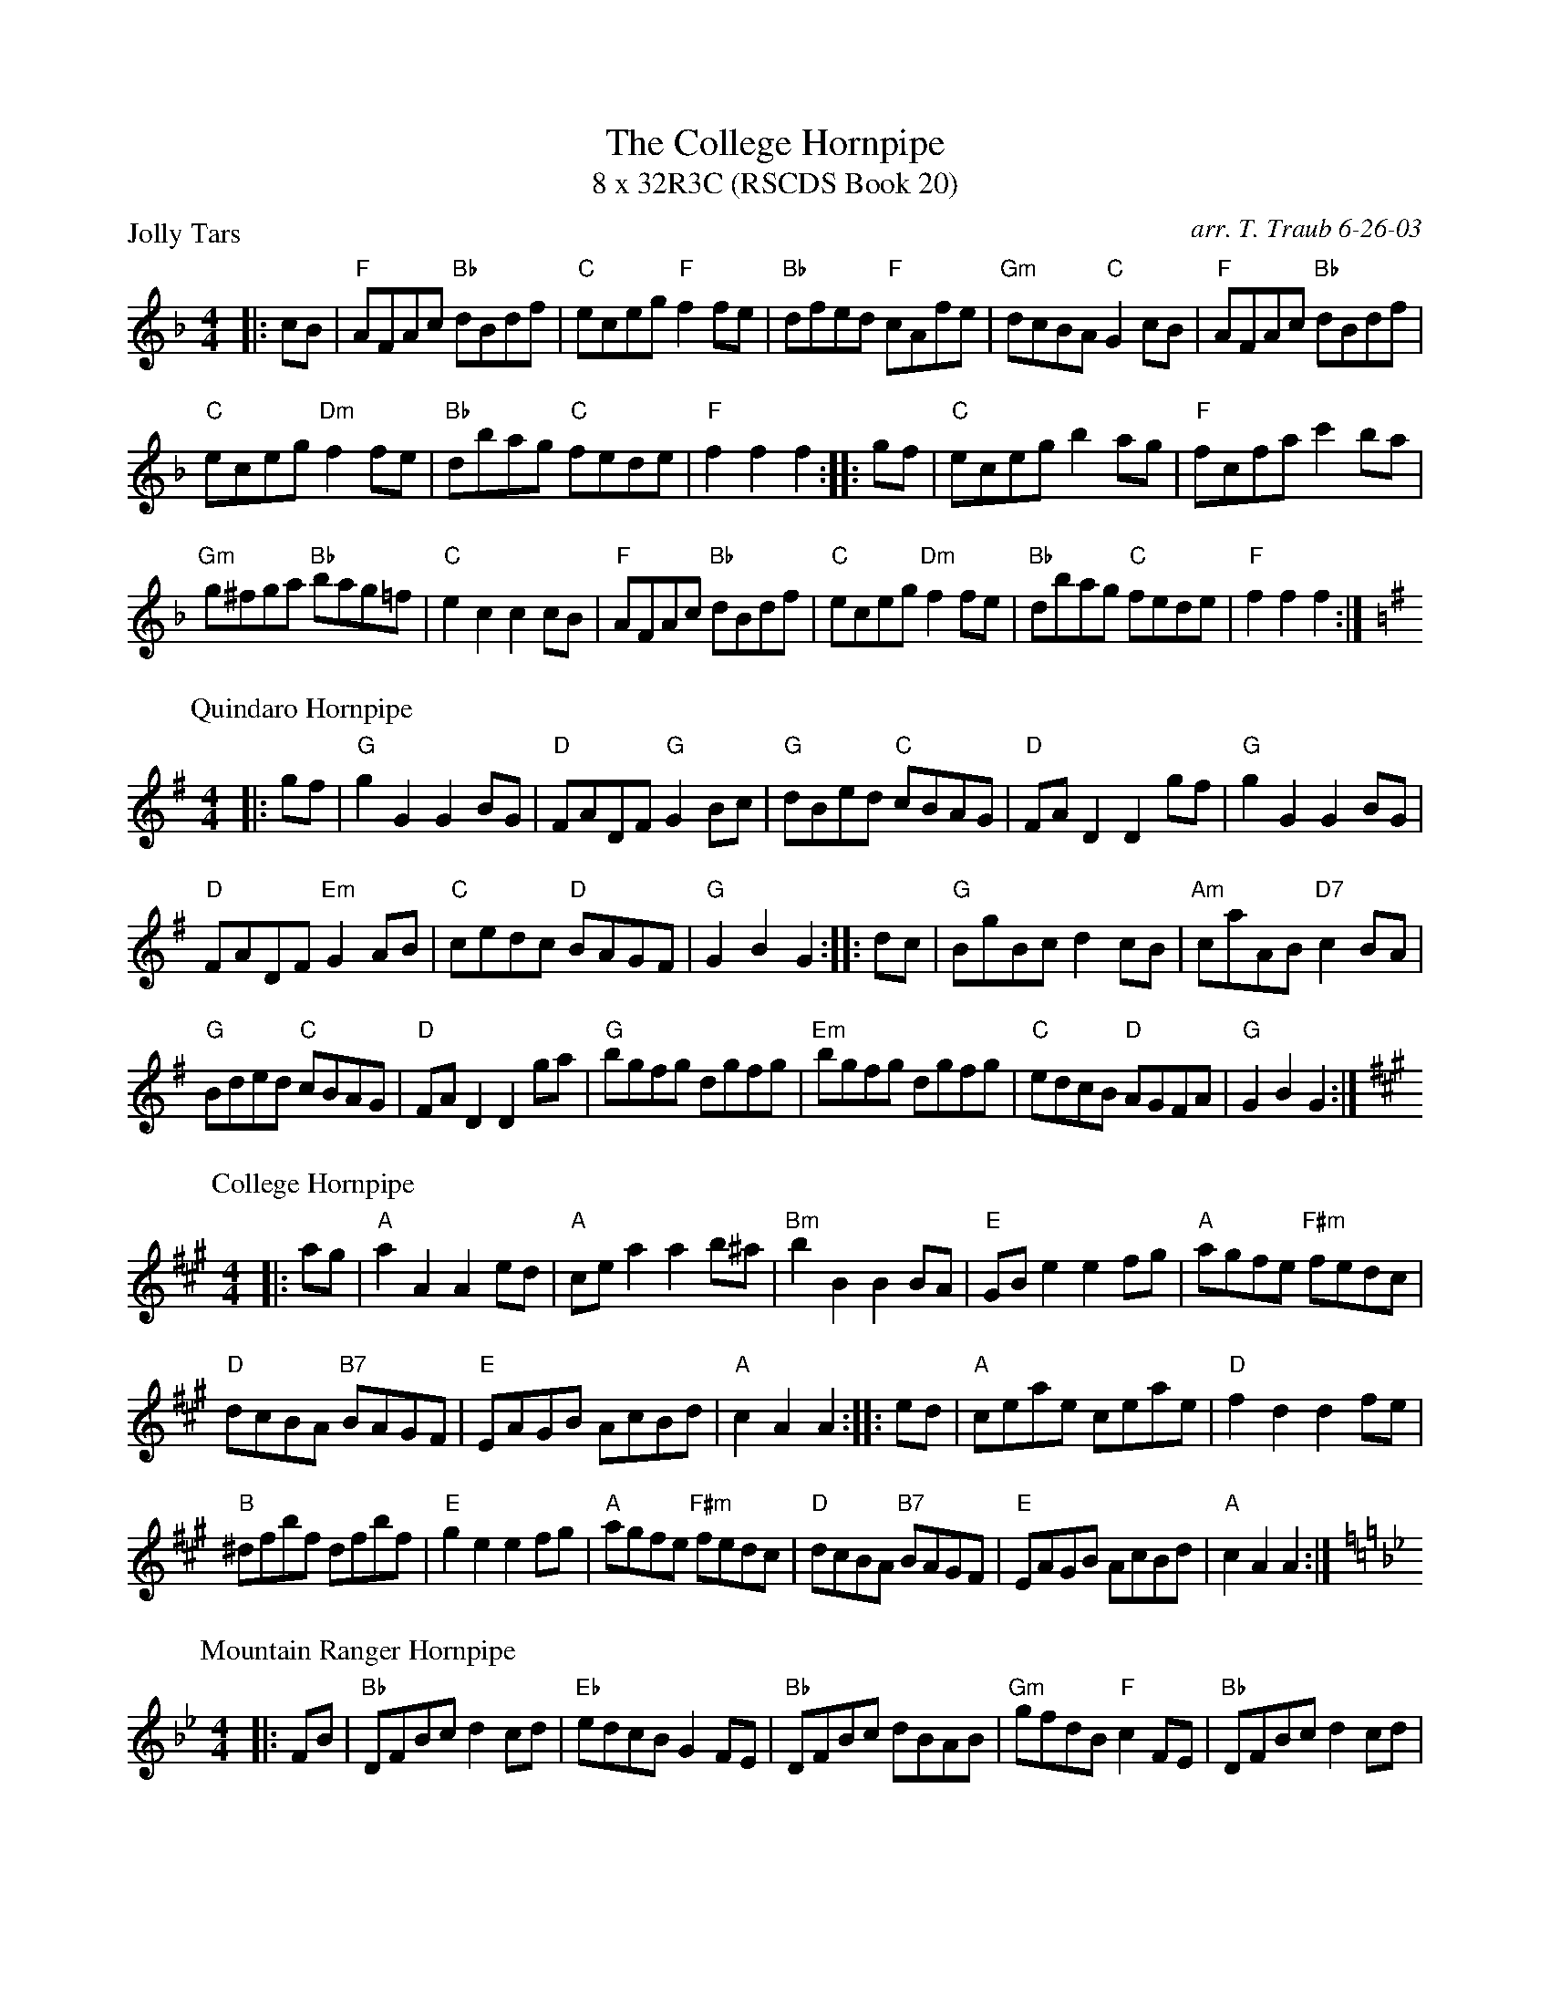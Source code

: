 X:1
T: The College Hornpipe
T: 8 x 32R3C (RSCDS Book 20)
R: reel
C: arr. T. Traub 6-26-03
P: Jolly Tars
M: 4/4
L: 1/8
%
K: F
|: cB|"F"AFAc "Bb"dBdf|"C"eceg "F"f2 fe|"Bb"dfed "F"cAfe|"Gm"dcBA "C"G2 cB|"F"AFAc "Bb"dBdf|
"C"eceg "Dm"f2 fe|"Bb"dbag "C"fede|"F"f2 f2 f2 :: gf|"C"eceg b2 ag|"F"fcfa c'2 ba|
"Gm"g^fga "Bb"bag=f|"C"e2 c2 c2 cB|"F"AFAc "Bb"dBdf|"C"eceg "Dm"f2 fe|"Bb"dbag "C"fede|"F"f2 f2 f2 :|
P: Quindaro Hornpipe
R: reel
C: New England
C: arr. T. Traub 6-26-03
M: 4/4
L: 1/8
K: G
|: gf|"G"g2 G2 G2 BG|"D"FADF "G"G2 Bc|"G"dBed "C"cBAG|"D"FA D2 D2 gf|"G"g2 G2 G2 BG|
"D"FADF "Em"G2 AB|"C"cedc "D"BAGF| "G"G2 B2 G2 :||: dc|"G"BgBc d2 cB|"Am"caAB "D7"c2 BA|
"G"Bded "C"cBAG|"D"FA D2 D2 ga|"G"bgfg dgfg|"Em"bgfg dgfg|"C"edcB "D"AGFA |"G"G2 B2 G2 :|
P: College Hornpipe
R: reel
C: from Pinewoods Collection
C: arr. T. Traub 6-26-03
M: 4/4
L: 1/8
K: A
|: ag|"A"a2 A2 A2 ed|"A"ce a2 a2 b^a|"Bm"b2 B2 B2 BA|"E"GB e2 e2 fg|"A"agfe "F#m"fedc|
"D"dcBA "B7"BAGF|"E"EAGB AcBd|"A"c2 A2 A2 :||: ed|"A"ceae ceae|"D"f2 d2 d2 fe|
"B"^dfbf dfbf|"E"g2 e2 e2 fg|"A" agfe "F#m"fedc|"D"dcBA "B7"BAGF|"E"EAGB AcBd|"A"c2 A2 A2 :|
P: Mountain Ranger Hornpipe
R: hornpipe
C: Kerr's Third
C: arr. T. Traub 6-26-03
M: 4/4
L: 1/8
K: Bb
|: FB|"Bb"DFBc d2 cd|"Eb"edcB G2 FE|"Bb"DFBc dBAB|"Gm"gfdB "F"c2 FE|"Bb"DFBc d2 cd|
"Cm"edcB "Eb"G2 FE|"Bb"DFBd "F"cBAc B2 b2 B2 :|\
|: Bc|"Bb"dBAB GBFB|"Bb" DFBc dBAB|
"Eb"gBfB edcB|"Cm"GccB "F"ABce|"Bb"dBAB GBFB|"Bb"DFBc dBAB|"Eb"gBfB "Cm"edcB|"F"AFGA "Bb"B2 :|
